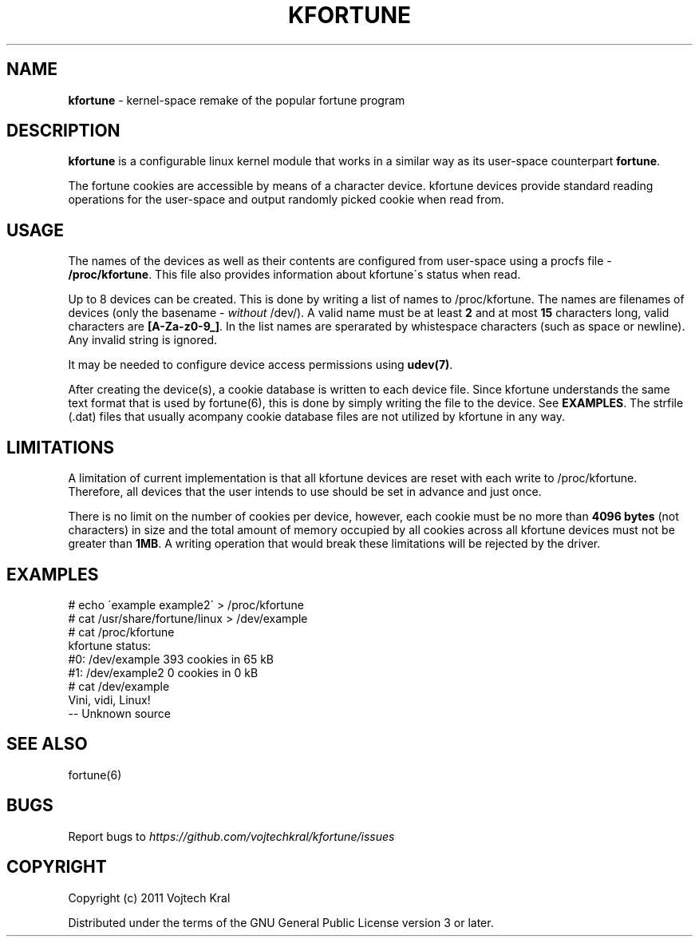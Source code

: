 .\" generated with Ronn/v0.7.3
.\" http://github.com/rtomayko/ronn/tree/0.7.3
.
.TH "KFORTUNE" "6" "June 2015" "" ""
.
.SH "NAME"
\fBkfortune\fR \- kernel\-space remake of the popular fortune program
.
.SH "DESCRIPTION"
\fBkfortune\fR is a configurable linux kernel module that works in a similar way as its user\-space counterpart \fBfortune\fR\.
.
.P
The fortune cookies are accessible by means of a character device\. kfortune devices provide standard reading operations for the user\-space and output randomly picked cookie when read from\.
.
.SH "USAGE"
The names of the devices as well as their contents are configured from user\-space using a procfs file \- \fB/proc/kfortune\fR\. This file also provides information about kfortune\'s status when read\.
.
.P
Up to 8 devices can be created\. This is done by writing a list of names to /proc/kfortune\. The names are filenames of devices (only the basename \- \fIwithout\fR /dev/)\. A valid name must be at least \fB2\fR and at most \fB15\fR characters long, valid characters are \fB[A\-Za\-z0\-9_]\fR\. In the list names are sperarated by whistespace characters (such as space or newline)\. Any invalid string is ignored\.
.
.P
It may be needed to configure device access permissions using \fBudev(7)\fR\.
.
.P
After creating the device(s), a cookie database is written to each device file\. Since kfortune understands the same text format that is used by fortune(6), this is done by simply writing the file to the device\. See \fBEXAMPLES\fR\. The strfile (\.dat) files that usually acompany cookie database files are not utilized by kfortune in any way\.
.
.SH "LIMITATIONS"
A limitation of current implementation is that all kfortune devices are reset with each write to /proc/kfortune\. Therefore, all devices that the user intends to use should be set in advance and just once\.
.
.P
There is no limit on the number of cookies per device, however, each cookie must be no more than \fB4096 bytes\fR (not characters) in size and the total amount of memory occupied by all cookies across all kfortune devices must not be greater than \fB1MB\fR\. A writing operation that would break these limitations will be rejected by the driver\.
.
.SH "EXAMPLES"
.
.nf

# echo \'example example2\' > /proc/kfortune
# cat /usr/share/fortune/linux > /dev/example
# cat /proc/kfortune
kfortune status:
  #0:    /dev/example           393 cookies in 65 kB
  #1:    /dev/example2            0 cookies in 0 kB
# cat /dev/example
Vini, vidi, Linux!
        \-\- Unknown source
.
.fi
.
.SH "SEE ALSO"
fortune(6)
.
.SH "BUGS"
Report bugs to \fIhttps://github\.com/vojtechkral/kfortune/issues\fR
.
.SH "COPYRIGHT"
Copyright (c) 2011 Vojtech Kral
.
.P
Distributed under the terms of the GNU General Public License version 3 or later\.
